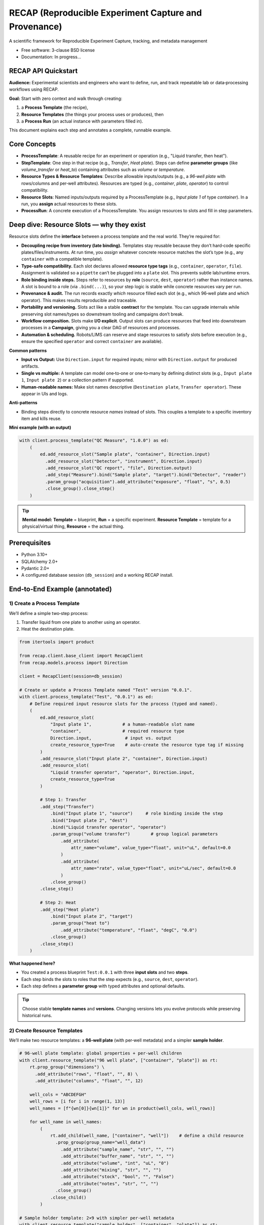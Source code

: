 ======================================================
RECAP (Reproducible Experiment Capture and Provenance)
======================================================

.. image:: https://github.com/NSLS2/recap/actions/workflows/testing.yml/badge.svg
   :target: https://github.com/NSLS2/recap/actions/workflows/testing.yml

.. image:: docs/source/_static/recap_logo.png
   :alt: Project Logo
   :width: 220

A scientific framework for Reproducible Experiment Capture, tracking, and metadata management

* Free software: 3-clause BSD license
* Documentation: In progress...

RECAP API Quickstart
--------------------

**Audience:** Experimental scientists and engineers who want to define, run, and track repeatable lab or data‑processing workflows using RECAP.

**Goal:** Start with zero context and walk through creating:

1. a **Process Template** (the recipe),
2. **Resource Templates** (the things your process uses or produces), then
3. a **Process Run** (an actual instance with parameters filled in).

This document explains each step and annotates a complete, runnable example.

Core Concepts
-------------

* **ProcessTemplate**: A reusable recipe for an experiment or operation (e.g., "Liquid transfer, then heat").
* **StepTemplate**: One step in that recipe (e.g., `Transfer`, `Heat plate`). Steps can define **parameter groups** (like `volume_transfer` or `heat_to`) containing attributes such as `volume` or `temperature`.
* **Resource Types & Resource Templates**: Describe allowable inputs/outputs (e.g., a *96‑well plate* with rows/columns and per‑well attributes). Resources are typed (e.g., `container`, `plate`, `operator`) to control compatibility.
* **Resource Slots**: Named inputs/outputs required by a ProcessTemplate (e.g., `Input plate 1` of type `container`). In a run, you **assign** actual resources to these slots.
* **ProcessRun**: A concrete execution of a ProcessTemplate. You assign resources to slots and fill in step parameters.

Deep dive: Resource Slots — why they exist
------------------------------------------

Resource slots define the **interface** between a process template and the real world. They’re required for:

- **Decoupling recipe from inventory (late binding).** Templates stay reusable because they don’t hard‑code specific plates/files/instruments. At run time, you *assign* whatever concrete resource matches the slot’s type (e.g., any ``container`` with a compatible template).
- **Type‑safe compatibility.** Each slot declares allowed **resource type tags** (e.g., ``container``, ``operator``, ``file``). Assignment is validated so a ``pipette`` can’t be plugged into a ``plate`` slot. This prevents subtle lab/runtime errors.
- **Role binding inside steps.** Steps refer to resources by **role** (``source``, ``dest``, ``operator``) rather than instance names. A slot is bound to a role (via ``.bind(...)``), so your step logic is stable while concrete resources vary per run.
- **Provenance & audit.** The run records exactly *which* resource filled each slot (e.g., which 96‑well plate and which operator). This makes results reproducible and traceable.
- **Portability and versioning.** Slots act like a stable **contract** for the template. You can upgrade internals while preserving slot names/types so downstream tooling and campaigns don’t break.
- **Workflow composition.** Slots make **I/O explicit**. Output slots can produce resources that feed into downstream processes in a **Campaign**, giving you a clear DAG of resources and processes.
- **Automation & scheduling.** Robots/LIMS can reserve and stage resources to satisfy slots before execution (e.g., ensure the specified ``operator`` and correct ``container`` are available).

**Common patterns**

- **Input vs Output:** Use ``Direction.input`` for required inputs; mirror with ``Direction.output`` for produced artifacts.
- **Single vs multiple:** A template can model one‑to‑one or one‑to‑many by defining distinct slots (e.g., ``Input plate 1``, ``Input plate 2``) or a collection pattern if supported.
- **Human‑readable names:** Make slot names descriptive (``Destination plate``, ``Transfer operator``). These appear in UIs and logs.

**Anti‑patterns**

- Binding steps directly to concrete resource *names* instead of slots. This couples a template to a specific inventory item and kills reuse.

**Mini example (with an output)**

.. code-block:: python

   with client.process_template("QC Measure", "1.0.0") as ed:
       (
           ed.add_resource_slot("Sample plate", "container", Direction.input)
             .add_resource_slot("Detector", "instrument", Direction.input)
             .add_resource_slot("QC report", "file", Direction.output)
             .add_step("Measure").bind("Sample plate", "target").bind("Detector", "reader")
             .param_group("acquisition").add_attribute("exposure", "float", "s", 0.5)
             .close_group().close_step()
       )

.. tip::

   **Mental model:** **Template** = blueprint, **Run** = a specific experiment. **Resource Template** = template for a physical/virtual thing, **Resource** = the actual thing.


Prerequisites
-------------

- Python 3.10+
- SQLAlchemy 2.0+
- Pydantic 2.0+
- A configured database session (``db_session``) and a working RECAP install.


End‑to‑End Example (annotated)
------------------------------

1) Create a Process Template
~~~~~~~~~~~~~~~~~~~~~~~~~~~~

We’ll define a simple two‑step process:

1. Transfer liquid from one plate to another using an operator.
2. Heat the destination plate.

.. code-block:: python

   from itertools import product

   from recap.client.base_client import RecapClient
   from recap.models.process import Direction

   client = RecapClient(session=db_session)

   # Create or update a Process Template named "Test" version "0.0.1".
   with client.process_template("Test", "0.0.1") as ed:
       # Define required input resource slots for the process (typed and named).
       (
           ed.add_resource_slot(
               "Input plate 1",            # a human‑readable slot name
               "container",                # required resource type
               Direction.input,             # input vs. output
               create_resource_type=True    # auto‑create the resource type tag if missing
           )
           .add_resource_slot("Input plate 2", "container", Direction.input)
           .add_resource_slot(
               "Liquid transfer operator", "operator", Direction.input,
               create_resource_type=True
           )

           # Step 1: Transfer
           .add_step("Transfer")
               .bind("Input plate 1", "source")     # role binding inside the step
               .bind("Input plate 2", "dest")
               .bind("Liquid transfer operator", "operator")
               .param_group("volume transfer")        # group logical parameters
                   .add_attribute(
                       attr_name="volume", value_type="float", unit="uL", default=0.0
                   )
                   .add_attribute(
                       attr_name="rate", value_type="float", unit="uL/sec", default=0.0
                   )
               .close_group()
           .close_step()

           # Step 2: Heat
           .add_step("Heat plate")
               .bind("Input plate 2", "target")
               .param_group("heat to")
                   .add_attribute("temperature", "float", "degC", "0.0")
               .close_group()
           .close_step()
       )

**What happened here?**

- You created a process blueprint ``Test:0.0.1`` with three **input slots** and two **steps**.
- Each step binds the slots to roles that the step expects (e.g., ``source``, ``dest``, ``operator``).
- Each step defines a **parameter group** with typed attributes and optional defaults.

.. tip::

   Choose stable **template names** and **versions**. Changing versions lets you evolve protocols while preserving historical runs.


2) Create Resource Templates
~~~~~~~~~~~~~~~~~~~~~~~~~~~~

We’ll make two resource templates: a **96‑well plate** (with per‑well metadata) and a simpler **sample holder**.

.. code-block:: python

   # 96‑well plate template: global properties + per‑well children
   with client.resource_template("96 well plate", ["container", "plate"]) as rt:
       rt.prop_group("dimensions") \
         .add_attribute("rows", "float", "", 8) \
         .add_attribute("columns", "float", "", 12)

       well_cols = "ABCDEFGH"
       well_rows = [i for i in range(1, 13)]
       well_names = [f"{wn[0]}{wn[1]}" for wn in product(well_cols, well_rows)]

       for well_name in well_names:
           (
               rt.add_child(well_name, ["container", "well"])    # define a child resource
                 .prop_group(group_name="well_data")
                   .add_attribute("sample_name", "str", "", "")
                   .add_attribute("buffer_name", "str", "", "")
                   .add_attribute("volume", "int", "uL", "0")
                   .add_attribute("mixing", "str", "", "")
                   .add_attribute("stock", "bool", "", "False")
                   .add_attribute("notes", "str", "", "")
                 .close_group()
               .close_child()
           )

   # Sample holder template: 2×9 with simpler per‑well metadata
   with client.resource_template("sample holder", ["container", "plate"]) as rt:
       rt.prop_group("dimensions") \
         .add_attribute("rows", "int", "", 2) \
         .add_attribute("columns", "int", "", 9)

       for well_num in range(1, 19):
           (
               rt.add_child(str(well_num), ["container", "well"]) \
                 .prop_group("sample_holder_well_data") \
                   .add_attribute("sample_name", "str", "", "") \
                   .add_attribute("buffer_name", "str", "", "") \
                   .add_attribute("volume", "float", "uL", "0") \
                 .close_group() \
               .close_child()
           )

**What happened here?**

- You registered two **resource templates** with types (``container``, ``plate``, ``well``).
- The 96‑well plate defines **children** for each well and groups per‑well metadata under ``well_data``.
- These templates control what attributes exist when you later create actual resources in a run.

.. tip::

   Use **tags** (like ``container``, ``well``, ``operator``) consistently. Your process steps will bind to these resource types, preventing invalid assignments.


3) Instantiate a Process Run and Fill Parameters

Now create an actual run from the `Test:0.0.1` template, instantiate resources, assign them to the process slots, and set step parameters.

.. code-block:: python

    with client.process\_run(name="test\_run", template\_name="Test", version="0.0.1") as run:
        \# Create actual resources from templates (these become assignable to slots)
        run.create\_resource("96 well plate", "96 well plate")
        run.create\_resource("Test destination plate", "sample holder")


           # Assign resources to the process’s declared input slots
           run.assign_resource("Input plate 1", resource_name="96 well plate") \
              .assign_resource("Input plate 2", resource_name="Test destination plate")

           # Read, edit, and persist step parameters
           transfer_params = run.get_params("Transfer")             # returns a typed object
           transfer_params.volume_transfer.volume = 50
           transfer_params.volume_transfer.rate = 1
           print(transfer_params)                                    # inspect before saving
           run.set_params(transfer_params)                           # write back to the run

           heat_params = run.get_params("Heat plate")
           heat_params.heat_to.temperature = 100
           run.set_params(heat_params)


**About parameters: typed Pydantic models & validation**

``get_params(step_name)`` returns a **Pydantic model** that mirrors the template’s parameter groups and attributes. You can inspect its schema and fill fields with proper Python types. Calling ``set_params(model)`` will **validate** and persist the data for that step.

.. code-block:: python

   from pydantic import ValidationError

   # Inspect the model returned by get_params
   params = run.get_params("Transfer")
   print(params.model_dump())               # current values (defaults + any edits)
   print(params.model_json_schema())        # full JSON schema (types, required, etc.)

   # Fill with correct types
   params.volume_transfer.volume = 50.0     # float
   params.volume_transfer.rate = 1.0        # float

   # Persist with validation
   try:
       run.set_params(params)
   except ValidationError as e:
       # If types/constraints don't match the template, you'll see a detailed error
       print("Parameter validation failed:", e)

*Key points*

- The parameter object is **strongly typed** (via Pydantic) per your template.
- ``set_params(...)`` runs **validation**; if values don’t conform (e.g., wrong type/unit/required missing), a ``ValidationError`` is raised.
- Use ``.model_dump()`` for current state and ``.model_json_schema()`` to programmatically discover structure and constraints.

**What happened here?**

- ``process_run(...)`` created a **ProcessRun** linked to your template.
- ``create_resource(name, template)`` materialized actual resources from your **resource templates**.
- ``assign_resource(slot, resource_name=...)`` bound those resources to the template’s input **slots**.
- ``get_params(step)`` returned a typed parameter model for that step; you edited values and wrote them back with ``set_params(...)``.
- Exiting the ``with`` block commits the run and all related objects to the database.

.. tip::

   If you see validation errors, check that your **value types** (``int``, ``float``, ``str``, ``bool``) and **units** match what the template expects, and that required assignments (slots) are complete.


How This Relates to RECAP’s Data Flow
-------------------------------------

::

   RECAP DSL Builders (your code above)
           ↓
   SQLAlchemy ORM Models
           ↓
   Database (auditable templates & runs)

- You can feed RECAP with YAML/JSON to parameterize templates and runs; Pydantic validates shapes and types.
- The builder DSL (what you used) gives a readable, chainable Python interface for scientists.


Troubleshooting & FAQs
----------------------

**Q: My resource won’t assign to a slot. Why?**
  A: Check the slot’s required **type** (e.g., ``container``) and your resource’s tags. They must be compatible.

**Q: ``get_params`` returns a model, but ``set_params`` fails.**
  A: Ensure you didn’t remove required groups/attributes, and that values conform to the declared ``value_type``.

**Q: How do I version changes safely?**
  A: Bump the **template version** (e.g., ``0.0.2``) when you change step structure, slots, or parameter schemas. Old runs keep their original version.

**Q: Where is commit handled?**
  A: The context managers (``with ...``) manage lifecycle and commit on successful exit. Exceptions inside the block will roll back.


Best Practices
--------------

- **Name things for humans.** Slots like ``Input plate 1`` are clearer than ``ip1``.
- **Group parameters logically.** Keep related attributes together (``volume_transfer``, ``heat_to``).
- **Prefer templates first.** Define resource and process templates before runs to maximize reuse.
- **Tag consistently.** Use a stable set of resource type tags (``container``, ``well``, ``operator``, etc.).
- **Use defaults thoughtfully.** Defaults enable quick prototyping; record actual values in runs for provenance.


Next Steps
----------

- Add outputs by declaring **output** slots in your ProcessTemplate (mirrors ``Direction.input``).
- Chain processes into a **Campaign** to capture multi‑step experimental programs.
- Drive runs from **YAML/JSON** to reduce boilerplate in Python notebooks.

*You’re ready to build richer templates and automate more of your lab workflow with RECAP.*



